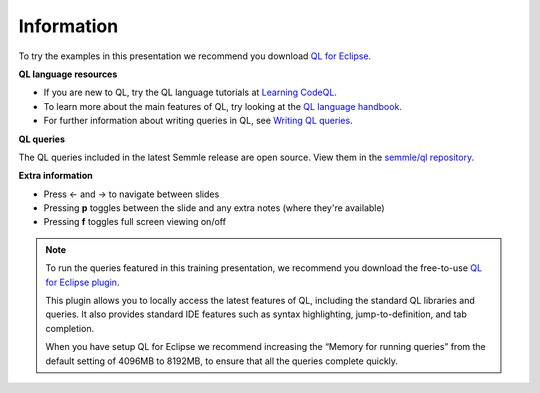 Information
===========

To try the examples in this presentation we recommend you download `QL for Eclipse <https://help.semmle.com/ql-for-eclipse/Content/WebHelp/install-plugin-free.html>`__.

**QL language resources**

- If you are new to QL, try the QL language tutorials at `Learning CodeQL <https://help.semmle.com/QL/learn-ql/>`__.
- To learn more about the main features of QL, try looking at the `QL language handbook <https://help.semmle.com/QL/ql-handbook/>`__.
- For further information about writing queries in QL, see `Writing QL queries <https://help.semmle.com/QL/learn-ql/writing-queries/writing-queries.html>`__.

**QL queries**

The QL queries included in the latest Semmle release are open source. View them in the `semmle/ql repository <https://github.com/semmle/ql>`__.

**Extra information**

.. |arrow-l| unicode:: U+2190

.. |arrow-r| unicode:: U+2192

- Press |arrow-l| and |arrow-r| to navigate between slides
- Pressing **p** toggles between the slide and any extra notes (where they're available)
- Pressing **f** toggles full screen viewing on/off

.. note::

   To run the queries featured in this training presentation, we recommend you download the free-to-use `QL for Eclipse plugin <https://help.semmle.com/ql-for-eclipse/Content/WebHelp/getting-started.html>`__.

   This plugin allows you to locally access the latest features of QL, including the standard QL libraries and queries. It also provides standard IDE features such as syntax highlighting, jump-to-definition, and tab completion.

   When you have setup QL for Eclipse we recommend increasing the “Memory for running queries” from the default setting of 4096MB to 8192MB, to ensure that all the queries complete quickly.
   